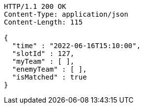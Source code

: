 [source,http,options="nowrap"]
----
HTTP/1.1 200 OK
Content-Type: application/json
Content-Length: 115

{
  "time" : "2022-06-16T15:10:00",
  "slotId" : 127,
  "myTeam" : [ ],
  "enemyTeam" : [ ],
  "isMatched" : true
}
----